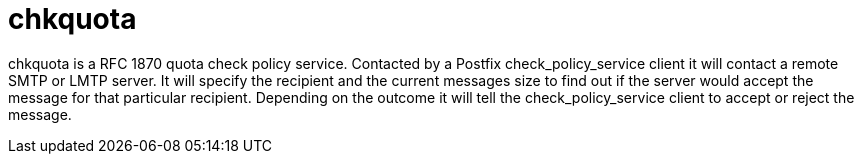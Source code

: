 = chkquota

chkquota is a RFC 1870 quota check policy service. Contacted by a Postfix
check_policy_service client it will contact a remote SMTP or LMTP server. It
will specify the recipient and the current messages size to find out if the
server would accept the message for that particular recipient. Depending on the
outcome it will tell the check_policy_service client to accept or reject the
message.

// vim: set ft=asciidoc:
